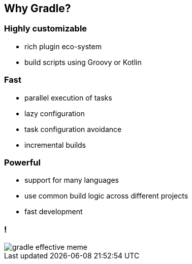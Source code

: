 == Why Gradle?
ifndef::imagesdir[:imagesdir: ../images]

=== Highly customizable

* rich plugin eco-system
* build scripts using Groovy or Kotlin

=== Fast

* parallel execution of tasks
* lazy configuration
* task configuration avoidance
* incremental builds

=== Powerful

* support for many languages
* use common build logic across different projects
* fast development

=== !

[.stretch]
image::{imagesdir}/gradle_effective_meme.jpeg[]
